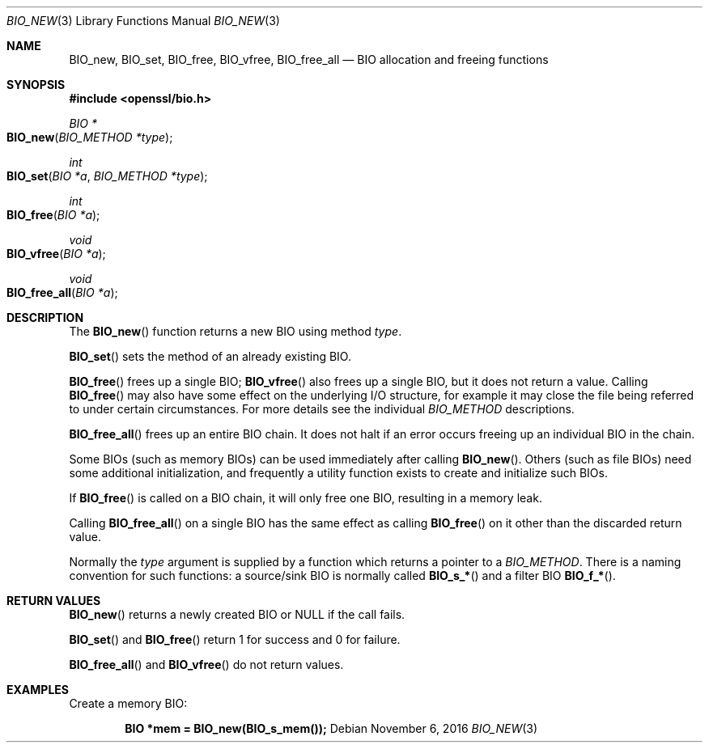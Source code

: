 .\"	$OpenBSD: BIO_new.3,v 1.3 2016/11/06 15:52:50 jmc Exp $
.\"
.Dd $Mdocdate: November 6 2016 $
.Dt BIO_NEW 3
.Os
.Sh NAME
.Nm BIO_new ,
.Nm BIO_set ,
.Nm BIO_free ,
.Nm BIO_vfree ,
.Nm BIO_free_all
.Nd BIO allocation and freeing functions
.Sh SYNOPSIS
.In openssl/bio.h
.Ft BIO *
.Fo BIO_new
.Fa "BIO_METHOD *type"
.Fc
.Ft int
.Fo BIO_set
.Fa "BIO *a"
.Fa "BIO_METHOD *type"
.Fc
.Ft int
.Fo BIO_free
.Fa "BIO *a"
.Fc
.Ft void
.Fo BIO_vfree
.Fa "BIO *a"
.Fc
.Ft void
.Fo BIO_free_all
.Fa "BIO *a"
.Fc
.Sh DESCRIPTION
The
.Fn BIO_new
function returns a new BIO using method
.Fa type .
.Pp
.Fn BIO_set
sets the method of an already existing BIO.
.Pp
.Fn BIO_free
frees up a single BIO;
.Fn BIO_vfree
also frees up a single BIO, but it does not return a value.
Calling
.Fn BIO_free
may also have some effect on the underlying I/O structure,
for example it may close the file being
referred to under certain circumstances.
For more details see the individual
.Vt BIO_METHOD
descriptions.
.Pp
.Fn BIO_free_all
frees up an entire BIO chain.
It does not halt if an error occurs
freeing up an individual BIO in the chain.
.Pp
Some BIOs (such as memory BIOs) can be used immediately after calling
.Fn BIO_new .
Others (such as file BIOs) need some additional initialization, and
frequently a utility function exists to create and initialize such BIOs.
.Pp
If
.Fn BIO_free
is called on a BIO chain, it will only free one BIO,
resulting in a memory leak.
.Pp
Calling
.Fn BIO_free_all
on a single BIO has the same effect as calling
.Fn BIO_free
on it other than the discarded return value.
.Pp
Normally the
.Fa type
argument is supplied by a function which returns a pointer to a
.Vt BIO_METHOD .
There is a naming convention for such functions:
a source/sink BIO is normally called
.Fn BIO_s_*
and a filter BIO
.Fn BIO_f_* .
.Sh RETURN VALUES
.Fn BIO_new
returns a newly created BIO or
.Dv NULL
if the call fails.
.Pp
.Fn BIO_set
and
.Fn BIO_free
return 1 for success and 0 for failure.
.Pp
.Fn BIO_free_all
and
.Fn BIO_vfree
do not return values.
.Sh EXAMPLES
Create a memory BIO:
.Pp
.Dl BIO *mem = BIO_new(BIO_s_mem());
